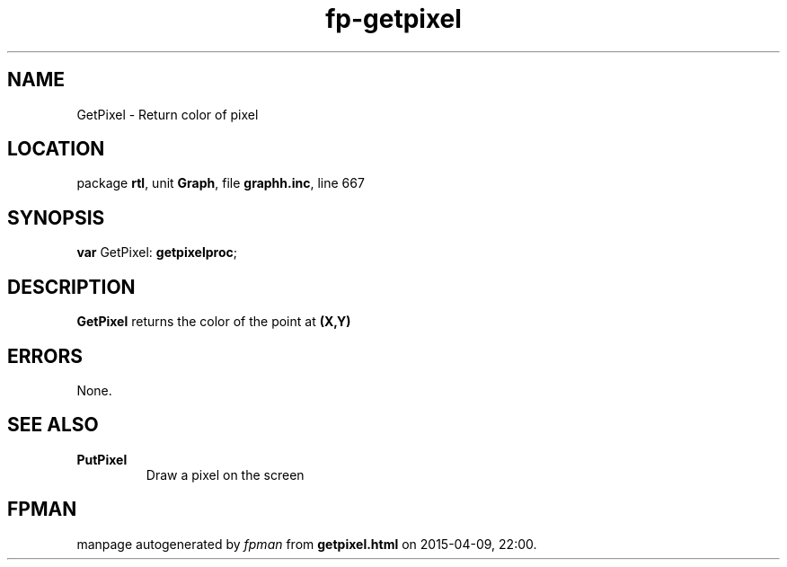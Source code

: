 .\" file autogenerated by fpman
.TH "fp-getpixel" 3 "2014-03-14" "fpman" "Free Pascal Programmer's Manual"
.SH NAME
GetPixel - Return color of pixel
.SH LOCATION
package \fBrtl\fR, unit \fBGraph\fR, file \fBgraphh.inc\fR, line 667
.SH SYNOPSIS
\fBvar\fR GetPixel: \fBgetpixelproc\fR;

.SH DESCRIPTION
\fBGetPixel\fR returns the color of the point at \fB(X,Y)\fR 


.SH ERRORS
None.


.SH SEE ALSO
.TP
.B PutPixel
Draw a pixel on the screen

.SH FPMAN
manpage autogenerated by \fIfpman\fR from \fBgetpixel.html\fR on 2015-04-09, 22:00.

